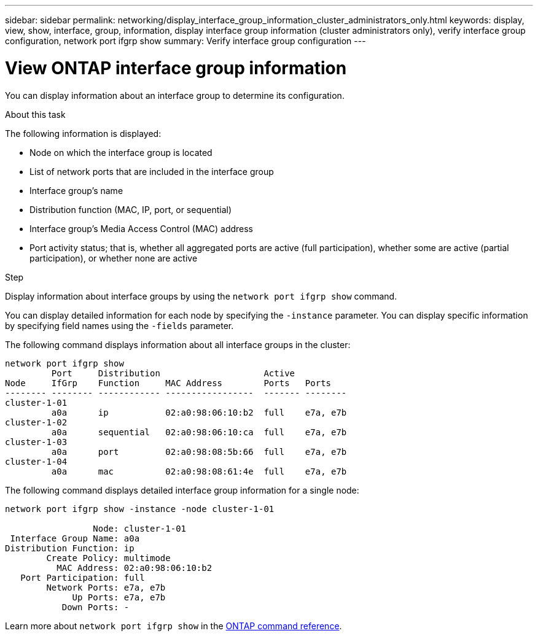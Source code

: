 ---
sidebar: sidebar
permalink: networking/display_interface_group_information_cluster_administrators_only.html
keywords: display, view, show, interface, group, information, display interface group information (cluster administrators only), verify interface group configuration, network port ifgrp show
summary: Verify interface group configuration
---

= View ONTAP interface group information
:hardbreaks:
:nofooter:
:icons: font
:linkattrs:
:imagesdir: ../media/


[.lead]
You can display information about an interface group to determine its configuration.

.About this task

The following information is displayed:

* Node on which the interface group is located
* List of network ports that are included in the interface group
* Interface group's name
* Distribution function (MAC, IP, port, or sequential)
* Interface group's Media Access Control (MAC) address
* Port activity status; that is, whether all aggregated ports are active (full participation), whether some are active (partial participation), or whether none are active

.Step

Display information about interface groups by using the `network port ifgrp show` command.

You can display detailed information for each node by specifying the `-instance` parameter. You can display specific information by specifying field names using the `-fields` parameter.

The following command displays information about all interface groups in the cluster:

....
network port ifgrp show
         Port     Distribution                    Active
Node     IfGrp    Function     MAC Address        Ports   Ports
-------- -------- ------------ -----------------  ------- --------
cluster-1-01
         a0a      ip           02:a0:98:06:10:b2  full    e7a, e7b
cluster-1-02
         a0a      sequential   02:a0:98:06:10:ca  full    e7a, e7b
cluster-1-03
         a0a      port         02:a0:98:08:5b:66  full    e7a, e7b
cluster-1-04
         a0a      mac          02:a0:98:08:61:4e  full    e7a, e7b
....

The following command displays detailed interface group information for a single node:

....
network port ifgrp show -instance -node cluster-1-01

                 Node: cluster-1-01
 Interface Group Name: a0a
Distribution Function: ip
        Create Policy: multimode
          MAC Address: 02:a0:98:06:10:b2
   Port Participation: full
        Network Ports: e7a, e7b
             Up Ports: e7a, e7b
           Down Ports: -
....

Learn more about `network port ifgrp show` in the link:https://docs.netapp.com/us-en/ontap-cli/network-port-ifgrp-show.html[ONTAP command reference^].

// 2025 May 21, ONTAPDOC-2960
// 27-MAR-2025 ONTAPDOC-2909
// Created with NDAC Version 2.0 (August 17, 2020)
// restructured: March 2021
// enhanced keywords May 2021